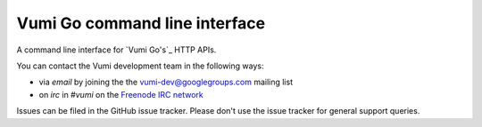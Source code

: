 Vumi Go command line interface
==============================

A command line interface for `Vumi Go's`_ HTTP APIs.

.. _Vumi Go: http://github.com/praekelt/vumi-go

|go-cli|_ |go-cli-cover|_

.. |go-cli| image:: https://travis-ci.org/praekelt/go-cli.png?branch=develop
.. _go-cli: https://travis-ci.org/praekelt/go-cli

.. |go-cli-cover| image:: https://coveralls.io/repos/praekelt/go-cli/badge.png?branch=develop
.. _go-cli-cover: https://coveralls.io/r/praekelt/go-cli

You can contact the Vumi development team in the following ways:

* via *email* by joining the the `vumi-dev@googlegroups.com`_ mailing list
* on *irc* in *#vumi* on the `Freenode IRC network`_

.. _vumi-dev@googlegroups.com: https://groups.google.com/forum/?fromgroups#!forum/vumi-dev
.. _Freenode IRC network: https://webchat.freenode.net/?channels=#vumi

Issues can be filed in the GitHub issue tracker. Please don't use the issue
tracker for general support queries.
